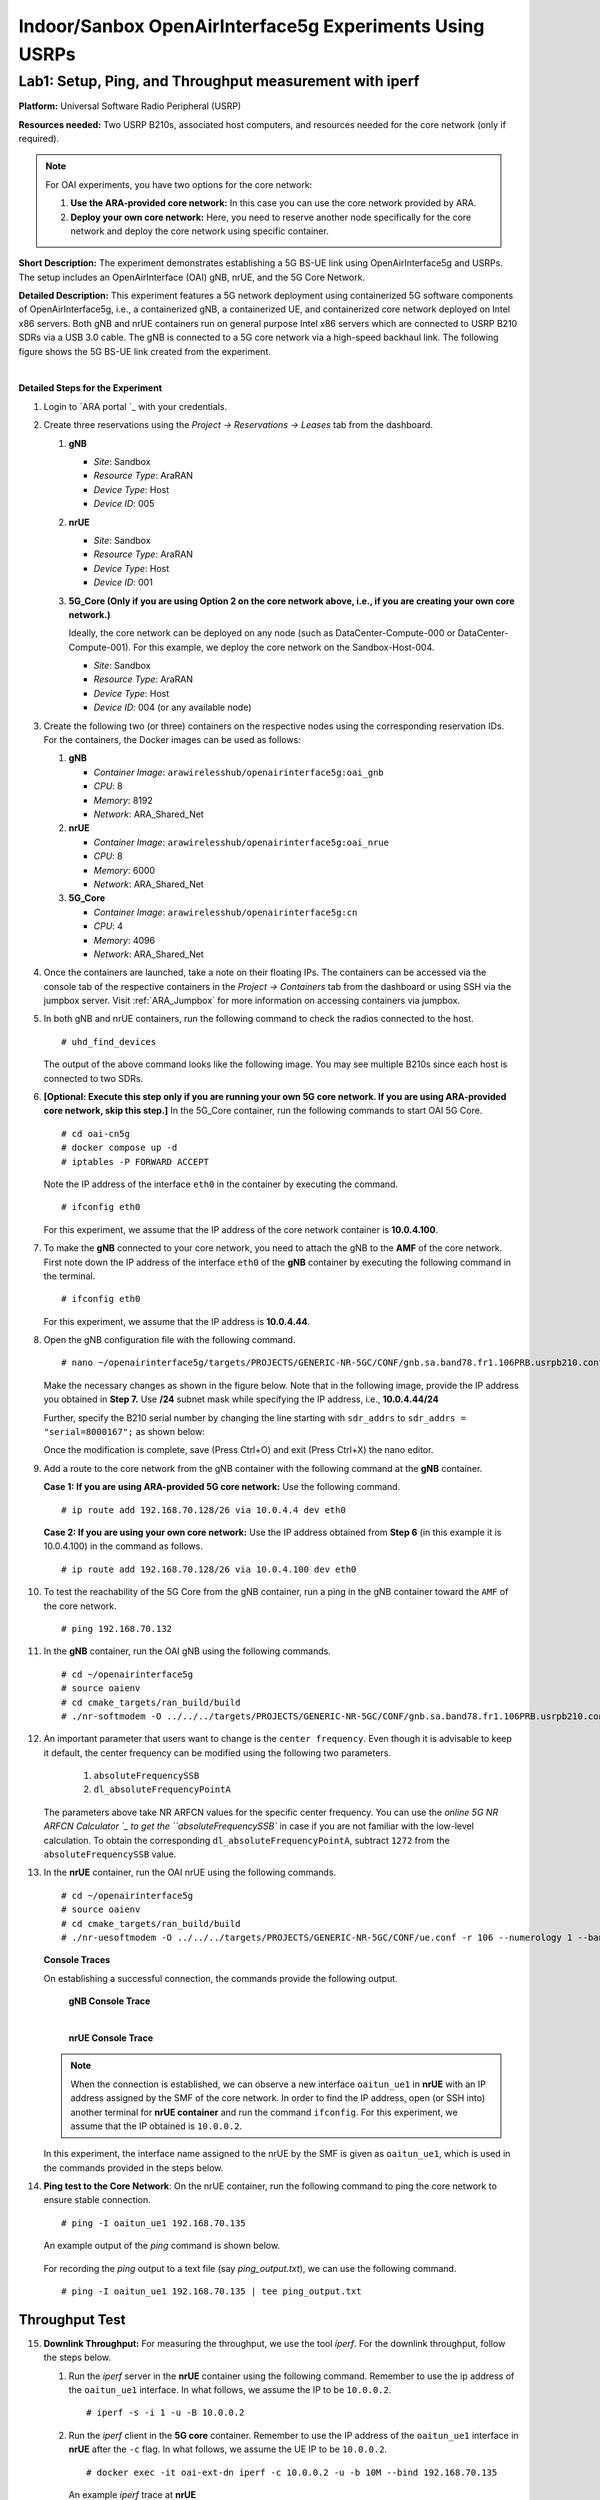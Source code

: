 Indoor/Sanbox OpenAirInterface5g Experiments Using USRPs
===========================================================

Lab1: Setup, Ping, and Throughput measurement with iperf
----------------------------------------------------------

**Platform:** Universal Software Radio Peripheral (USRP)

**Resources needed:** Two USRP B210s, associated host computers, and
resources needed for the core network (only if required).

.. note:: For OAI experiments, you have two options for the core
	  network:

	  1. **Use the ARA-provided core network:** In this case you
	     can use the core network provided by ARA.
	  2. **Deploy your own core network:** Here, you need to
	     reserve another node specifically for the core network
	     and deploy the core network using specific container.

**Short Description:** The experiment demonstrates establishing a 5G
BS-UE link using OpenAirInterface5g and USRPs. The setup includes an
OpenAirInterface (OAI) gNB, nrUE, and the 5G Core Network.

**Detailed Description:** This experiment features a 5G network
deployment using containerized 5G software components of
OpenAirInterface5g, i.e., a containerized gNB, a containerized UE, and
containerized core network deployed on Intel x86 servers. Both gNB and
nrUE containers run on general purpose Intel x86 servers which are
connected to USRP B210 SDRs via a USB 3.0 cable. The gNB is connected
to a 5G core network via a high-speed backhaul link. The following
figure shows the 5G BS-UE link created from the experiment.

.. image:: /images/Experiment_5.png
   :align: center
| 

**Detailed Steps for the Experiment**

#. Login to `ARA portal `_ with your
   credentials.

#. Create three reservations using the *Project -> Reservations ->
   Leases* tab from the dashboard.

   1. **gNB**

      * *Site*: Sandbox  
      * *Resource Type*: AraRAN  
      * *Device Type*: Host
      * *Device ID*: 005

   2. **nrUE**

      * *Site*: Sandbox
      * *Resource Type*: AraRAN
      * *Device Type*: Host
      * *Device ID*: 001

   3. **5G_Core (Only if you are using Option 2 on the core network
      above, i.e., if you are creating your own core network.)**

      Ideally, the core network can be deployed on any node (such as
      DataCenter-Compute-000 or DataCenter-Compute-001). For this
      example, we deploy the core network on the Sandbox-Host-004.

      * *Site*: Sandbox
      * *Resource Type*: AraRAN
      * *Device Type*: Host
      * *Device ID*: 004 (or any available node)

#. Create the following two (or three) containers on the respective
   nodes using the corresponding reservation IDs. For the containers,
   the Docker images can be used as follows:

   1. **gNB**

      * *Container Image*: ``arawirelesshub/openairinterface5g:oai_gnb``
      * *CPU*: 8
      * *Memory*: 8192
      * *Network*: ARA_Shared_Net

   2. **nrUE**

      * *Container Image*: ``arawirelesshub/openairinterface5g:oai_nrue``
      * *CPU*: 8
      * *Memory*: 6000
      * *Network*: ARA_Shared_Net

   3. **5G_Core**

      * *Container Image*: ``arawirelesshub/openairinterface5g:cn``
      * *CPU*: 4
      * *Memory*: 4096
      * *Network*: ARA_Shared_Net

#. Once the containers are launched, take a note on their floating
   IPs. The containers can be accessed via the console tab of the
   respective containers in the *Project -> Containers* tab from the
   dashboard or using SSH via the jumpbox server. Visit
   :ref:`ARA_Jumpbox` for more information on accessing containers via
   jumpbox.

#. In both gNB and nrUE containers, run the following command to check the radios
   connected to the host. ::

	# uhd_find_devices
	
   The output of the above command looks like the following image. You
   may see multiple B210s since each host is connected to two SDRs.

   .. image:: /images/UHD_Find_Devices.png
      :width: 800
      :align: center

#. **[Optional: Execute this step only if you are running your own 5G
   core network. If you are using ARA-provided core network, skip this
   step.]** In the 5G_Core container, run the following commands to
   start OAI 5G Core. ::
   
        # cd oai-cn5g
        # docker compose up -d
        # iptables -P FORWARD ACCEPT

   Note the IP address of the interface ``eth0`` in the container by
   executing the command. ::

        # ifconfig eth0

   For this experiment, we assume that the IP address of the core
   network container is **10.0.4.100**. 

#. To make the **gNB** connected to your core network, you need to
   attach the gNB to the **AMF** of the core network. First note down
   the IP address of the interface ``eth0`` of the **gNB** container
   by executing the following command in the terminal. ::

        # ifconfig eth0

   For this experiment, we assume that the IP address is
   **10.0.4.44**.

#. Open the gNB configuration file with the following command. ::

        # nano ~/openairinterface5g/targets/PROJECTS/GENERIC-NR-5GC/CONF/gnb.sa.band78.fr1.106PRB.usrpb210.conf

   Make the necessary changes as shown in the figure below. Note that
   in the following image, provide the IP address you obtained in
   **Step 7.** Use **/24** subnet mask while specifying the IP
   address, i.e., **10.0.4.44/24**

   .. image:: /images/Network_Interface.png
      :align: center

   Further, specify the B210 serial number by changing the line starting with
   ``sdr_addrs`` to ``sdr_addrs = "serial=8000167";`` as shown below:

   .. image:: /images/SDR_Address.png
      :align: center

   Once the modification is complete, save (Press Ctrl+O) and exit
   (Press Ctrl+X) the nano editor.

#. Add a route to the core network from the gNB container with the
   following command at the **gNB** container. 

   **Case 1: If you are using ARA-provided 5G core network:** Use the
   following command. ::
   
	# ip route add 192.168.70.128/26 via 10.0.4.4 dev eth0

   **Case 2: If you are using your own core network:** Use the IP
   address obtained from **Step 6** (in this example it is 10.0.4.100)
   in the command as follows. ::

      	# ip route add 192.168.70.128/26 via 10.0.4.100 dev eth0

#. To test the reachability of the 5G Core from the gNB container, run
   a ping in the gNB container toward the ``AMF`` of the core
   network. ::

	# ping 192.168.70.132

#. In the **gNB** container, run the OAI gNB using the following
   commands. ::

   	# cd ~/openairinterface5g
   	# source oaienv
   	# cd cmake_targets/ran_build/build
   	# ./nr-softmodem -O ../../../targets/PROJECTS/GENERIC-NR-5GC/CONF/gnb.sa.band78.fr1.106PRB.usrpb210.conf --gNBs.[0].min_rxtxtime 6 --sa -E --continuous-tx 

	
#. An important parameter that users want to change is the ``center
   frequency``. Even though it is advisable to keep it default, the
   center frequency can be modified using the following two
   parameters. 

	1. ``absoluteFrequencySSB``
	2. ``dl_absoluteFrequencyPointA``

   The parameters above take NR ARFCN values for the specific center
   frequency. You can use the `online 5G NR ARFCN Calculator
   `_ to get the
   ``absoluteFrequencySSB`` in case if you are not familiar with the
   low-level calculation. To obtain the corresponding
   ``dl_absoluteFrequencyPointA``, subtract ``1272`` from the
   ``absoluteFrequencySSB`` value.

#. In the **nrUE** container, run the OAI nrUE using the following
   commands. ::

   	# cd ~/openairinterface5g
   	# source oaienv
   	# cd cmake_targets/ran_build/build
   	# ./nr-uesoftmodem -O ../../../targets/PROJECTS/GENERIC-NR-5GC/CONF/ue.conf -r 106 --numerology 1 --band 78 -C 3604800000 --ue-fo-compensation --sa -E --ue-txgain 0 --usrp-args "serial=8000170" --nokrnmod 1

   **Console Traces**

   On establishing a successful connection, the commands provide the
   following output.

	**gNB Console Trace**
	
	.. image:: /images/gNB_Console.png
           :align: center
	| 

	**nrUE Console Trace**
	
	.. image:: /images/UE_Console.png
           :align: center

   .. note:: When the connection is established, we can observe a new
	     interface ``oaitun_ue1`` in **nrUE** with an IP address
	     assigned by the SMF of the core network. In order to find
	     the IP address, open (or SSH into) another terminal for
	     **nrUE container** and run the command ``ifconfig``. For
	     this experiment, we assume that the IP obtained is
	     ``10.0.0.2``.

   In this experiment, the interface name assigned to the nrUE by the
   SMF is given as ``oaitun_ue1``, which is used in the commands
   provided in the steps below.

#. **Ping test to the Core Network**: On the nrUE container, run the
   following command to ping the core network to ensure stable
   connection. ::

     # ping -I oaitun_ue1 192.168.70.135

   An example output of the *ping* command is shown below.

     .. image:: /images/sandbox_ping.png
	:align: center

   For recording the *ping* output to a text file (say
   *ping_output.txt*), we can use the following command. ::

     # ping -I oaitun_ue1 192.168.70.135 | tee ping_output.txt

Throughput Test
^^^^^^^^^^^^^^^^^^^^^

15. **Downlink Throughput:** For measuring the throughput, we use the
    tool *iperf*. For the downlink throughput, follow the steps below.

    1. Run the *iperf* server in the **nrUE** container using the
       following command. Remember to use the ip address of the
       ``oaitun_ue1`` interface. In what follows, we assume the IP to
       be ``10.0.0.2``. ::

	 # iperf -s -i 1 -u -B 10.0.0.2

    2. Run the *iperf* client in the **5G core** container. Remember
       to use the IP address of the ``oaitun_ue1`` interface in
       **nrUE** after the ``-c`` flag. In what follows, we assume the
       UE IP to be ``10.0.0.2``. ::

	 # docker exec -it oai-ext-dn iperf -c 10.0.0.2 -u -b 10M --bind 192.168.70.135

       An example *iperf* trace at **nrUE**

       .. image:: /images/Downlink_Throughput_at_nrUE.png
	  :align: center
	  :width: 600

16. **Uplink Throughput**: For the uplink, we need to run the *iperf*
    server at the 5G core and *iperf* client at the nrUE.

    1. For the uplink throughput, first, run the *iperf* server at the
       5G core network.::

	 # docker exec -it oai-ext-dn iperf -s -i 1 -u -B 192.168.70.135

    2. Run *iperf* client in the nrUE container. Remember to use the
       IP address of the ``oaitun_ue1`` interface at **nrUE** after
       the ``--bind`` flag. In what follows, we assume the UE IP to be
       ``10.0.0.2``. ::

	 # iperf -c 192.168.70.135 -u -b 2M --bind 10.0.0.2

       An example *iperf* trace at **5G Core**

       .. image:: /images/Uplink_Throughput_at_Core.png
	  :align: center
	  :width: 600





